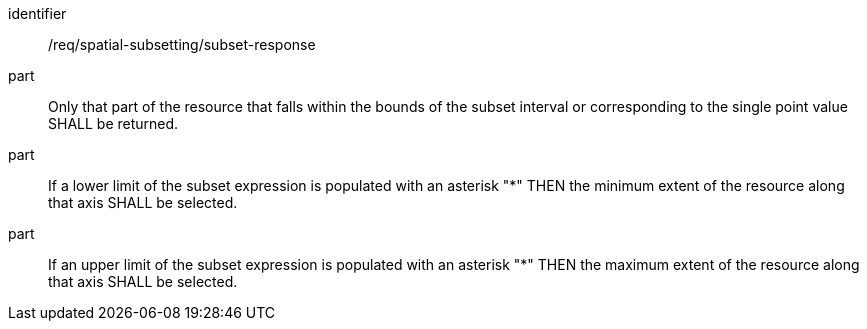 [[req_spatial-subsetting_subset-response]]
////
[width="90%",cols="2,6a"]
|===
^|*Requirement {counter:req-id}* |*/req/spatial-subsetting/subset-response*
^|A |Only that part of the resource that falls within the bounds of the subset interval or corresponding to the single point value SHALL be returned.
^|B |If a lower limit of the subset expression is populated with an asterisk "*" THEN the minimum extent of the resource along that axis SHALL be selected.
^|C |If an upper limit of the subset expression is populated with an asterisk "*" THEN the maximum extent of the resource along that axis SHALL be selected.
|===
////

[requirement]
====
[%metadata]
identifier:: /req/spatial-subsetting/subset-response
part:: Only that part of the resource that falls within the bounds of the subset interval or corresponding to the single point value SHALL be returned.
part:: If a lower limit of the subset expression is populated with an asterisk "*" THEN the minimum extent of the resource along that axis SHALL be selected.
part:: If an upper limit of the subset expression is populated with an asterisk "*" THEN the maximum extent of the resource along that axis SHALL be selected.
====